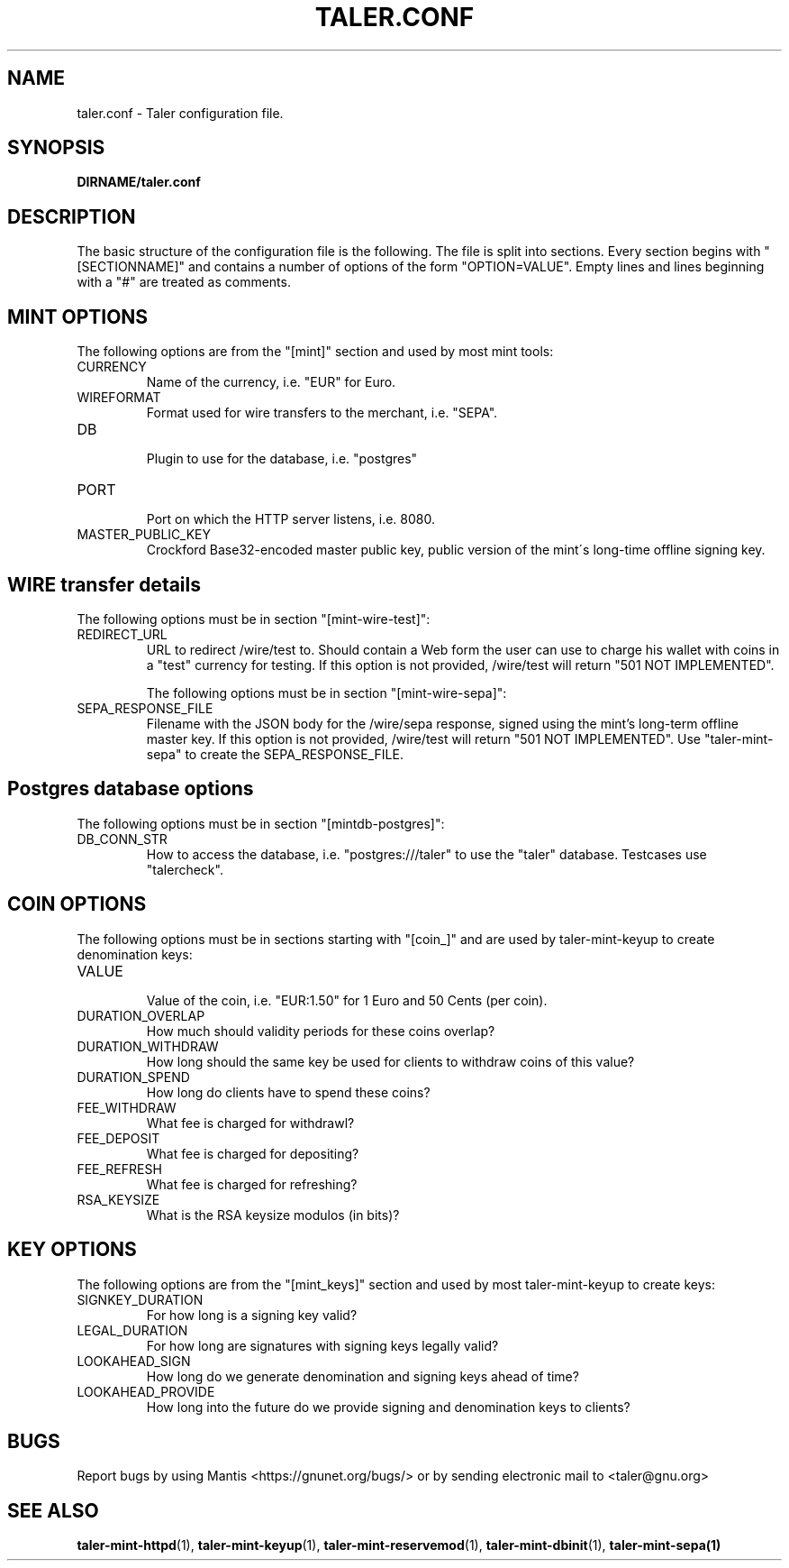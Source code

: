.TH TALER.CONF 5 "Aug 11, 2015" "GNU Taler"

.SH NAME
taler.conf \- Taler configuration file.

.SH SYNOPSIS
.B DIRNAME/taler.conf

.SH DESCRIPTION

The basic structure of the configuration file is the following.  The file is split into sections.  Every section begins with "[SECTIONNAME]" and contains a number of options of the form "OPTION=VALUE".  Empty lines and lines beginning with a "#" are treated as comments.

.SH MINT OPTIONS

The following options are from the "[mint]" section and used by most mint tools:

.IP CURRENCY
    Name of the currency, i.e. "EUR" for Euro.
.IP WIREFORMAT
    Format used for wire transfers to the merchant, i.e. "SEPA".
.IP DB
    Plugin to use for the database, i.e. "postgres"
.IP PORT
    Port on which the HTTP server listens, i.e. 8080.
.IP MASTER_PUBLIC_KEY
    Crockford Base32-encoded master public key, public version of the mint\'s long\-time offline signing key.


.SH WIRE transfer details

The following options must be in section "[mint-wire-test]":

.IP REDIRECT_URL
    URL to redirect /wire/test to. Should contain a Web form the user can use to charge his wallet with coins in a "test" currency for testing. If this option is not provided, /wire/test will return "501 NOT IMPLEMENTED".

The following options must be in section "[mint-wire-sepa]":

.IP SEPA_RESPONSE_FILE
    Filename with the JSON body for the /wire/sepa response, signed using the mint's long-term offline master key.  If this option is not provided, /wire/test will return "501 NOT IMPLEMENTED".  Use "taler-mint-sepa" to create the SEPA_RESPONSE_FILE.


.SH Postgres database options

The following options must be in section "[mintdb-postgres]":

.IP DB_CONN_STR
    How to access the database, i.e. "postgres:///taler" to use the "taler" database. Testcases use "talercheck".

.SH COIN OPTIONS

The following options must be in sections starting with "[coin_]" and are used by taler\-mint\-keyup to create denomination keys:

.IP VALUE
    Value of the coin, i.e. "EUR:1.50" for 1 Euro and 50 Cents (per coin).
.IP DURATION_OVERLAP
    How much should validity periods for these coins overlap?
.IP DURATION_WITHDRAW
    How long should the same key be used for clients to withdraw coins of this value?
.IP DURATION_SPEND
    How long do clients have to spend these coins?
.IP FEE_WITHDRAW
    What fee is charged for withdrawl?
.IP FEE_DEPOSIT
    What fee is charged for depositing?
.IP FEE_REFRESH
    What fee is charged for refreshing?
.IP RSA_KEYSIZE
    What is the RSA keysize modulos (in bits)?

.SH KEY OPTIONS

The following options are from the "[mint_keys]" section and used by most taler\-mint\-keyup to create keys:

.IP SIGNKEY_DURATION
    For how long is a signing key valid?
.IP LEGAL_DURATION
    For how long are signatures with signing keys legally valid?
.IP LOOKAHEAD_SIGN
    How long do we generate denomination and signing keys ahead of time?
.IP LOOKAHEAD_PROVIDE
    How long into the future do we provide signing and denomination keys to clients?


.SH BUGS
Report bugs by using Mantis <https://gnunet.org/bugs/> or by sending electronic mail to <taler@gnu.org>

.SH "SEE ALSO"
\fBtaler\-mint\-httpd\fP(1), \fBtaler\-mint\-keyup\fP(1), \fBtaler\-mint\-reservemod\fP(1), \fBtaler\-mint\-dbinit\fP(1), \fBtaler\-mint\-sepa(1)

